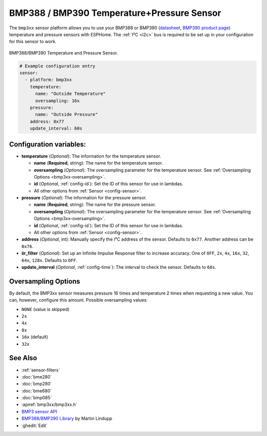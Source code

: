 BMP388 / BMP390 Temperature+Pressure Sensor
===========================================

.. seo::
    :description: Instructions for setting up BMP388 or BMP390 temperature and pressure sensors with ESPHome
    :image: bmp388.jpg
    :keywords: BMP388 BMP390

The ``bmp3xx`` sensor platform allows you to use your BMP388 or BMP390 
(`datasheet <https://www.bosch-sensortec.com/media/boschsensortec/downloads/datasheets/bst-bmp390-ds002.pdf>`__, `BMP390 product page <https://www.bosch-sensortec.com/products/environmental-sensors/pressure-sensors/bmp390/>`__) temperature and pressure sensors with ESPHome. The :ref:`I²C <i2c>` bus is
required to be set up in your configuration for this sensor to work.

.. figure:: images/bmp388.jpg
    :align: center
    :width: 50.0%

    BMP388/BMP390 Temperature and Pressure Sensor.

.. code-block:: yaml

    # Example configuration entry
    sensor:
      - platform: bmp3xx
        temperature:
          name: "Outside Temperature"
          oversampling: 16x
        pressure:
          name: "Outside Pressure"
        address: 0x77
        update_interval: 60s

Configuration variables:
------------------------

- **temperature** (*Optional*): The information for the temperature sensor.

  - **name** (**Required**, string): The name for the temperature
    sensor.
  - **oversampling** (*Optional*): The oversampling parameter for the temperature sensor.
    See :ref:`Oversampling Options <bmp3xx-oversampling>`.
  - **id** (*Optional*, :ref:`config-id`): Set the ID of this sensor for use in lambdas.
  - All other options from :ref:`Sensor <config-sensor>`.

- **pressure** (*Optional*): The information for the pressure sensor.

  - **name** (**Required**, string): The name for the pressure sensor.
  - **oversampling** (*Optional*): The oversampling parameter for the temperature sensor.
    See :ref:`Oversampling Options <bmp3xx-oversampling>`.
  - **id** (*Optional*, :ref:`config-id`): Set the ID of this sensor for use in lambdas.
  - All other options from :ref:`Sensor <config-sensor>`.

- **address** (*Optional*, int): Manually specify the I²C address of
  the sensor. Defaults to ``0x77``. Another address can be ``0x76``.
- **iir_filter** (*Optional*): Set up an Infinite Impulse Response filter to increase accuracy. One of
  ``OFF``, ``2x``, ``4x``, ``16x``, ``32``, ``64x``, ``128x``. Defaults to ``OFF``.
- **update_interval** (*Optional*, :ref:`config-time`): The interval to check the
  sensor. Defaults to ``60s``.


.. _bmp3xx-oversampling:

Oversampling Options
--------------------

By default, the BMP3xx sensor measures pressure 16 times and temperature 2 times when requesting a new value. You can, however,
configure this amount. Possible oversampling values:

-  ``NONE`` (value is skipped)
-  ``2x``
-  ``4x``
-  ``8x``
-  ``16x`` (default)
-  ``32x``

See Also
--------

- :ref:`sensor-filters`
- :doc:`bme280`
- :doc:`bmp280`
- :doc:`bme680`
- :doc:`bmp085`
- :apiref:`bmp3xx/bmp3xx.h`
- `BMP3 sensor API <https://github.com/BoschSensortec/BMP3-Sensor-API>`__
- `BMP388/BMP390 Library <https://github.com/MartinL1/BMP388_DEV>`__ by  Martin Lindupp
- :ghedit:`Edit`

